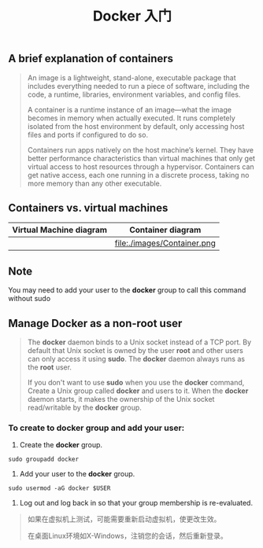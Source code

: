 #+TITLE: Docker 入门

** A brief explanation of containers

#+BEGIN_QUOTE

  An image is a lightweight, stand-alone, executable package that includes everything needed to run a piece of software, including the code, a runtime, libraries, environment variables, and config files.

  A container is a runtime instance of an image—what the image becomes in memory when actually executed. It runs completely isolated from the host environment by default, only accessing host files and ports if configured to do so.

  Containers run apps natively on the host machine’s kernel. They have better performance characteristics than virtual machines that only get virtual access to host resources through a hypervisor. Containers can get native access, each one running in a discrete process, taking no more memory than any other executable.

#+END_QUOTE

** Containers vs. virtual machines

| Virtual Machine diagram | Container diagram            |
|-------------------------+------------------------------|
| [[file:./images/VM.png]]    | file:./images/Container.png  |

** Note

You may need to add your user to the *docker* group to call this command without sudo

** Manage Docker as a non-root user

#+BEGIN_QUOTE

The *docker* daemon binds to a Unix socket instead of a TCP port. By default that Unix socket is owned by the user *root* and other users
can only access	it using *sudo*. The *docker* daemon always runs as the	*root* user.

If you don't want to use *sudo*	when you use the *docker* command, Create a Unix group called *docker* and users to it.	When the *docker* daemon starts,
it makes the ownership of the Unix socket read/writable	by the *docker*	group.

#+END_QUOTE

*** To create to *docker* group and add your user:
1. Create the *docker* group.
#+BEGIN_EXAMPLE
  sudo groupadd docker
#+END_EXAMPLE
2. Add your user to the *docker* group.
#+BEGIN_EXAMPLE
  sudo usermod -aG docker $USER
#+END_EXAMPLE
3. Log out and log back in so that your group membership is re-evaluated.
#+BEGIN_QUOTE
如果在虚拟机上测试，可能需要重新启动虚拟机，使更改生效。

在桌面Linux环境如X-Windows，注销您的会话，然后重新登录。
#+END_QUOTE
